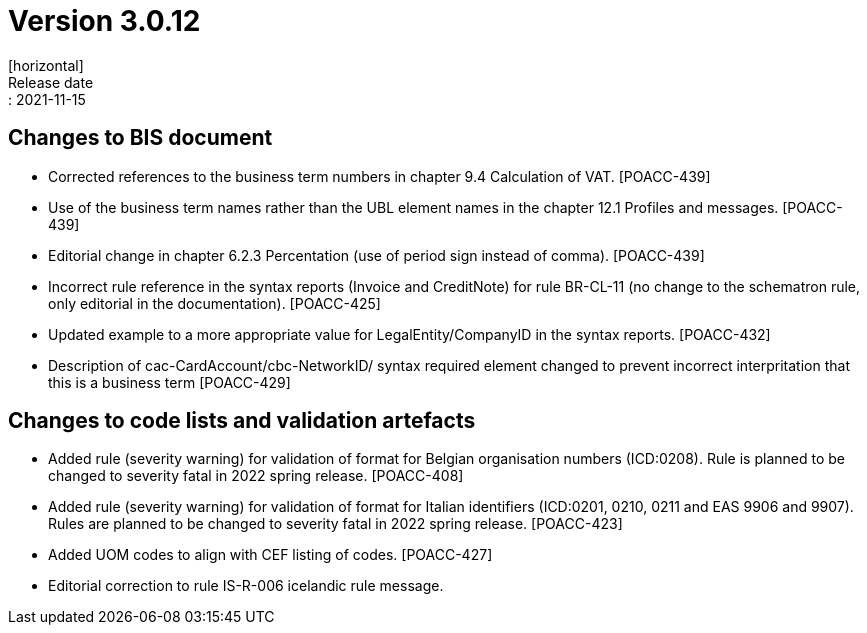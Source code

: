 = Version 3.0.12
[horizontal]
Release date:: 2021-11-15

== Changes to BIS document

* Corrected references to the business term numbers in chapter 9.4 Calculation of VAT. [POACC-439]

* Use of the business term names rather than the UBL element names in the chapter 12.1 Profiles and messages. [POACC-439]

* Editorial change in chapter 6.2.3 Percentation (use of period sign instead of comma). [POACC-439]

* Incorrect rule reference in the syntax reports (Invoice and CreditNote) for rule BR-CL-11 (no change to the schematron rule, only editorial in the documentation). [POACC-425]

* Updated example to a more appropriate value for LegalEntity/CompanyID in the syntax reports. [POACC-432]

* Description of cac-CardAccount/cbc-NetworkID/ syntax required element changed to prevent incorrect interpritation that this is a business term [POACC-429]


== Changes to code lists and validation artefacts

* Added rule (severity warning) for validation of format for Belgian organisation numbers (ICD:0208). Rule is planned to be changed to severity fatal in 2022 spring release. [POACC-408]

* Added rule (severity warning) for validation of format for Italian identifiers (ICD:0201, 0210, 0211 and EAS 9906 and 9907). Rules are planned to be changed to severity fatal in 2022 spring release. [POACC-423]

* Added UOM codes to align with CEF listing of codes. [POACC-427]

* Editorial correction to rule IS-R-006 icelandic rule message.
